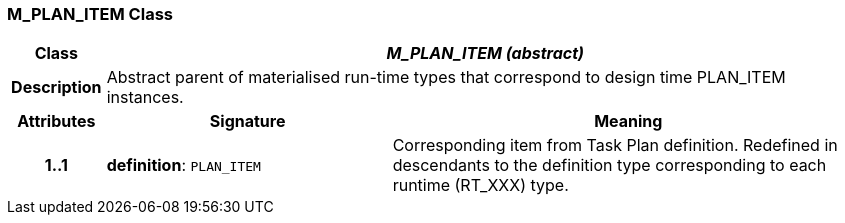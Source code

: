 === M_PLAN_ITEM Class

[cols="^1,3,5"]
|===
h|*Class*
2+^h|*_M_PLAN_ITEM (abstract)_*

h|*Description*
2+a|Abstract parent of materialised run-time types that correspond to design time PLAN_ITEM instances.

h|*Attributes*
^h|*Signature*
^h|*Meaning*

h|*1..1*
|*definition*: `PLAN_ITEM`
a|Corresponding item from Task Plan definition. Redefined in descendants to the definition type corresponding to each runtime (RT_XXX) type.
|===

